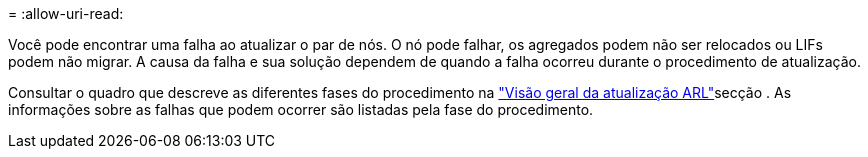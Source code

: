 = 
:allow-uri-read: 


Você pode encontrar uma falha ao atualizar o par de nós. O nó pode falhar, os agregados podem não ser relocados ou LIFs podem não migrar. A causa da falha e sua solução dependem de quando a falha ocorreu durante o procedimento de atualização.

Consultar o quadro que descreve as diferentes fases do procedimento na link:overview_of_the_arl_upgrade.html["Visão geral da atualização ARL"]secção . As informações sobre as falhas que podem ocorrer são listadas pela fase do procedimento.
